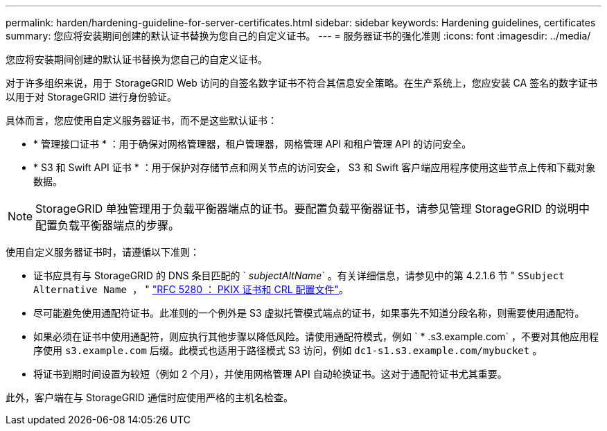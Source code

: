 ---
permalink: harden/hardening-guideline-for-server-certificates.html 
sidebar: sidebar 
keywords: Hardening guidelines, certificates 
summary: 您应将安装期间创建的默认证书替换为您自己的自定义证书。 
---
= 服务器证书的强化准则
:icons: font
:imagesdir: ../media/


[role="lead"]
您应将安装期间创建的默认证书替换为您自己的自定义证书。

对于许多组织来说，用于 StorageGRID Web 访问的自签名数字证书不符合其信息安全策略。在生产系统上，您应安装 CA 签名的数字证书以用于对 StorageGRID 进行身份验证。

具体而言，您应使用自定义服务器证书，而不是这些默认证书：

* * 管理接口证书 * ：用于确保对网格管理器，租户管理器，网格管理 API 和租户管理 API 的访问安全。
* * S3 和 Swift API 证书 * ：用于保护对存储节点和网关节点的访问安全， S3 和 Swift 客户端应用程序使用这些节点上传和下载对象数据。



NOTE: StorageGRID 单独管理用于负载平衡器端点的证书。要配置负载平衡器证书，请参见管理 StorageGRID 的说明中配置负载平衡器端点的步骤。

使用自定义服务器证书时，请遵循以下准则：

* 证书应具有与 StorageGRID 的 DNS 条目匹配的 ` _subjectAltName_` 。有关详细信息，请参见中的第 4.2.1.6 节 " `SSubject Alternative Name ，` " https://tools.ietf.org/html/rfc5280#section-4.2.1.6["RFC 5280 ： PKIX 证书和 CRL 配置文件"^]。
* 尽可能避免使用通配符证书。此准则的一个例外是 S3 虚拟托管模式端点的证书，如果事先不知道分段名称，则需要使用通配符。
* 如果必须在证书中使用通配符，则应执行其他步骤以降低风险。请使用通配符模式，例如 ` * .s3.example.com` ，不要对其他应用程序使用 `s3.example.com` 后缀。此模式也适用于路径模式 S3 访问，例如 `dc1-s1.s3.example.com/mybucket` 。
* 将证书到期时间设置为较短（例如 2 个月），并使用网格管理 API 自动轮换证书。这对于通配符证书尤其重要。


此外，客户端在与 StorageGRID 通信时应使用严格的主机名检查。
